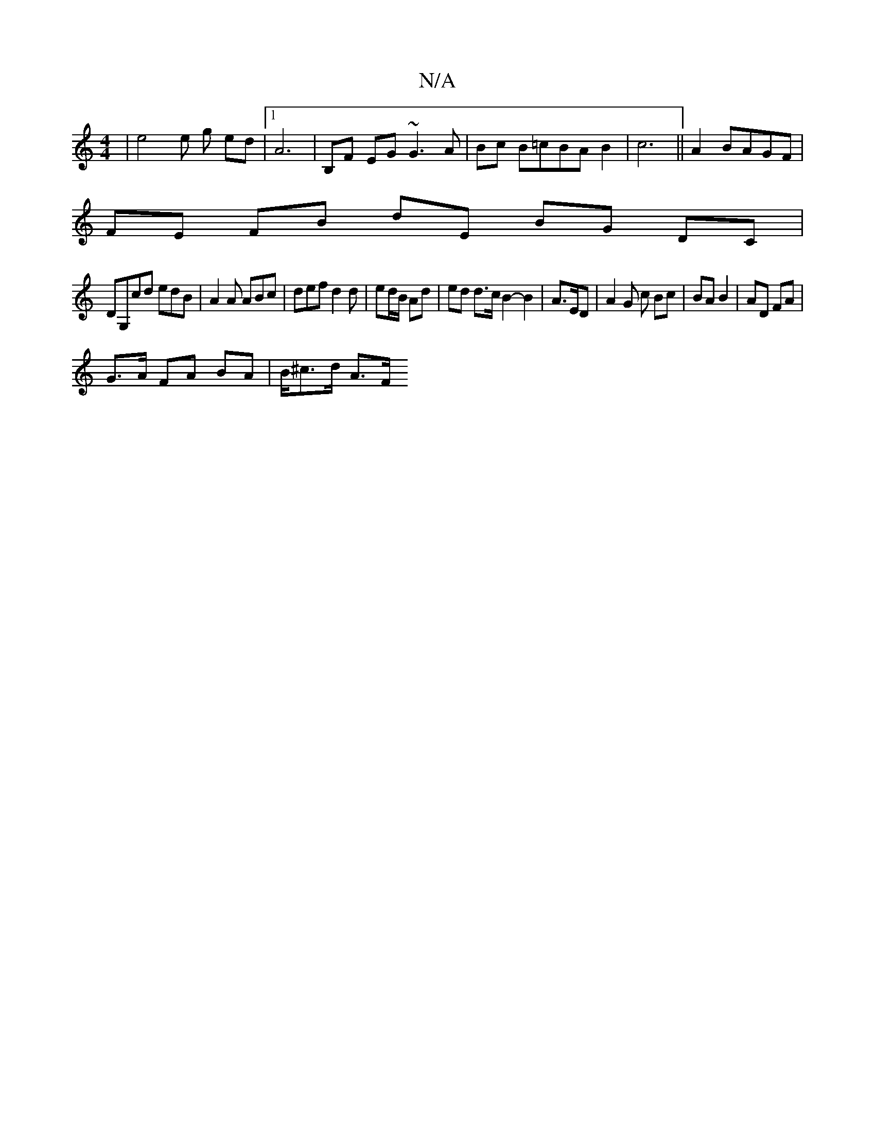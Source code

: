 X:1
T:N/A
M:4/4
R:N/A
K:Cmajor
8 | e4e g ed|1 A6 | B,F- EG ~G3 A|Bc B=cBAB2|c6||A2 BAGF |
FE FB dE BG DC|
DG,cd edB | A2 A ABc | def d2 d | ed/B/ Ad | ed d>c B2- B2| A3/2E/2D | A2G c Bc|BA B2|AD FA|
G3/2A/2 FA BA|B/^c3/2d/2 A3/2F/2